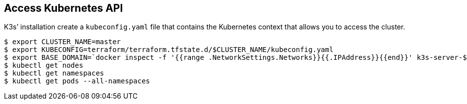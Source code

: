 == Access Kubernetes API

K3s’ installation create a `kubeconfig.yaml` file that contains the
Kubernetes context that allows you to access the cluster.

[source,shell]
----
$ export CLUSTER_NAME=master
$ export KUBECONFIG=terraform/terraform.tfstate.d/$CLUSTER_NAME/kubeconfig.yaml
$ export BASE_DOMAIN=`docker inspect -f '{{range .NetworkSettings.Networks}}{{.IPAddress}}{{end}}' k3s-server-$CLUSTER_NAME|tr '.' '-'`.nip.io
$ kubectl get nodes
$ kubectl get namespaces
$ kubectl get pods --all-namespaces
----